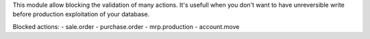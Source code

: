 This module allow blocking the validation of many actions. It's usefull when you don't want to have unreversible write before production exploitation of your database.

Blocked actions:
- sale.order
- purchase.order
- mrp.production
- account.move
